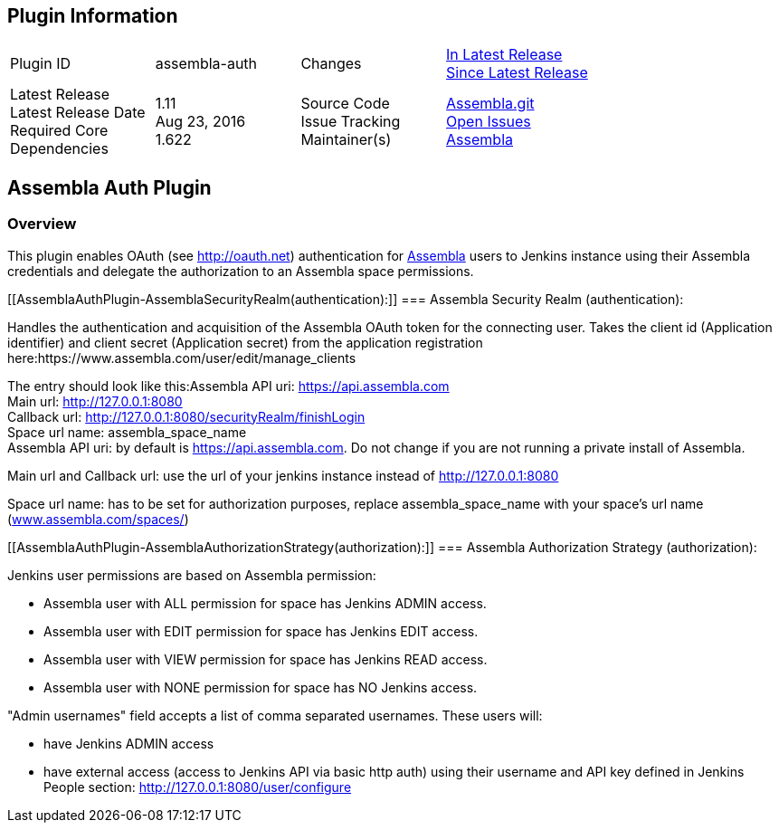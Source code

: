 [[AssemblaAuthPlugin-PluginInformation]]
== Plugin Information

[width="100%",cols="25%,25%,25%,25%",]
|===
|Plugin ID |assembla-auth |Changes
|https://app.assembla.com/spaces/assembla-oss/git/compare/assembla-oss.jenkins-auth:assembla-auth-1.11...assembla-oss.jenkins-auth:assembla-auth-1.09[In
Latest Release] +
https://app.assembla.com/spaces/assembla-oss/git/compare/assembla-oss.jenkins-auth:master...assembla-oss.jenkins-auth:assembla-auth-1.11[Since
Latest Release]

|Latest Release  +
Latest Release Date  +
Required Core  +
Dependencies |1.11    +
Aug 23, 2016    +
1.622 |Source Code  +
Issue Tracking  +
Maintainer(s)
|https://www.assembla.com/code/assembla-oss/git/nodes[Assembla.git] +
https://www.assembla.com/spaces/assembla-oss/support/tickets[Open
Issues] +
https://www.assembla.com/[Assembla]
|===

[[AssemblaAuthPlugin-AssemblaAuthPlugin]]
== Assembla Auth Plugin

[[AssemblaAuthPlugin-Overview]]
=== Overview

[.conf-macro .output-inline]#This plugin enables OAuth (see
http://oauth.net/[http://oauth.net]) authentication for
https://www.assembla.com/[Assembla] users to Jenkins instance using
their Assembla credentials and delegate the authorization to an Assembla
space permissions.#

[[AssemblaAuthPlugin-AssemblaSecurityRealm(authentication):]]
=== Assembla Security Realm (authentication):

Handles the authentication and acquisition of the Assembla OAuth token
for the connecting user. Takes the client id (Application identifier)
and client secret (Application secret) from the application registration
here:https://www.assembla.com/user/edit/manage_clients

The entry should look like this:Assembla API uri:
https://api.assembla.com/[https://api.assembla.com] +
Main url: http://127.0.0.1:8080/[http://127.0.0.1:8080] +
Callback url: http://127.0.0.1:8080/securityRealm/finishLogin +
Space url name: assembla_space_name +
Assembla API uri: by default
is https://api.assembla.com/[https://api.assembla.com]. Do not change if
you are not running a private install of Assembla.

Main url and Callback url: use the url of your jenkins instance instead
of http://127.0.0.1:8080/[http://127.0.0.1:8080]

Space url name: has to be set for authorization purposes, replace
assembla_space_name with your space's url name
(http://www.assembla.com/spaces/[www.assembla.com/spaces/])

[[AssemblaAuthPlugin-AssemblaAuthorizationStrategy(authorization):]]
=== Assembla Authorization Strategy (authorization):

Jenkins user permissions are based on Assembla permission:

* Assembla user with ALL permission for space has Jenkins ADMIN access.
* Assembla user with EDIT permission for space has Jenkins EDIT access.
* Assembla user with VIEW permission for space has Jenkins READ access.
* Assembla user with NONE permission for space has NO Jenkins access.

"Admin usernames" field accepts a list of comma separated usernames.
These users will:

* have Jenkins ADMIN access
* have external access (access to Jenkins API via basic http auth) using
their username and API key defined in Jenkins People
section: http://127.0.0.1:8080/user/configure
